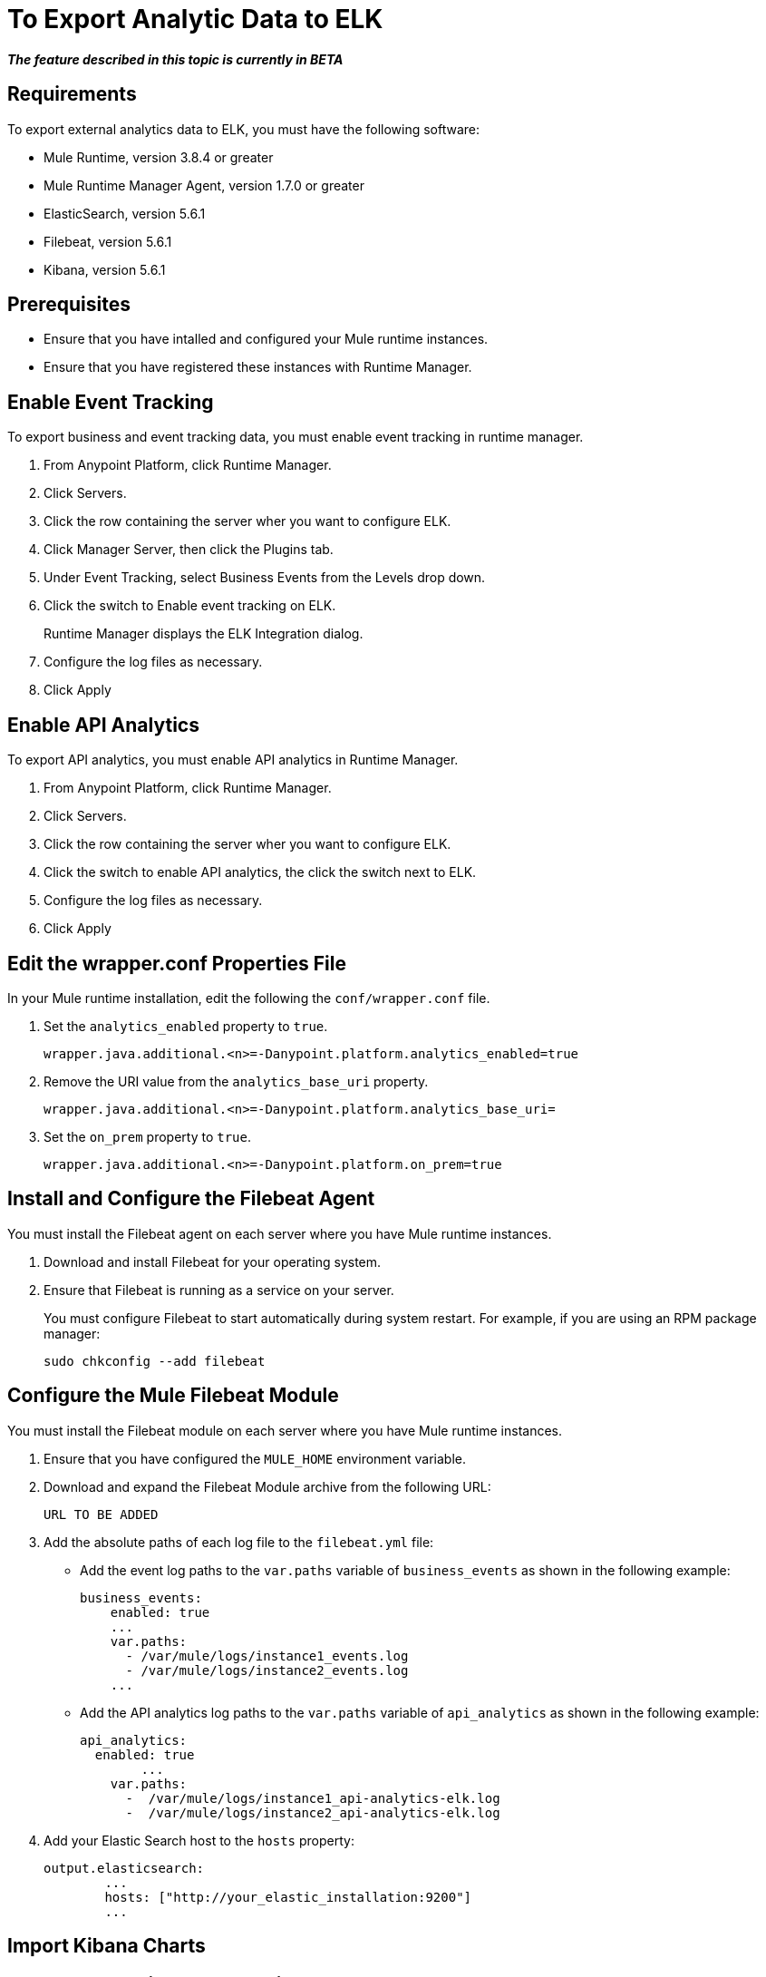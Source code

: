 = To Export Analytic Data to ELK

*_The feature described in this topic is currently in BETA_*

== Requirements

To export external analytics data to ELK, you must have the following software:

* Mule Runtime, version 3.8.4 or greater
* Mule Runtime Manager Agent, version 1.7.0 or greater
* ElasticSearch, version 5.6.1
* Filebeat, version 5.6.1
* Kibana, version 5.6.1

== Prerequisites

* Ensure that you have intalled and configured your Mule runtime instances.
* Ensure that you have registered these instances with Runtime Manager.

== Enable Event Tracking

To export business and event tracking data, you must enable event tracking in runtime manager.

. From Anypoint Platform, click Runtime Manager.
. Click Servers.
. Click the row containing the server wher you want to configure ELK.
. Click Manager Server, then click the Plugins tab.
. Under Event Tracking, select Business Events from the Levels drop down.
. Click the switch to Enable event tracking on ELK. 
+
Runtime Manager displays the ELK Integration dialog.

. Configure the log files as necessary.
. Click Apply

== Enable API Analytics

To export API analytics, you must enable API analytics in Runtime Manager.

. From Anypoint Platform, click Runtime Manager.
. Click Servers.
. Click the row containing the server wher you want to configure ELK.
. Click the switch to enable API analytics, the click the switch next to ELK.
. Configure the log files as necessary.
. Click Apply


== Edit the wrapper.conf Properties File

In your Mule runtime installation, edit the following the `conf/wrapper.conf` file.

. Set the `analytics_enabled` property to `true`.
+
----
wrapper.java.additional.<n>=-Danypoint.platform.analytics_enabled=true
----

. Remove the URI value from the `analytics_base_uri` property.
+
----
wrapper.java.additional.<n>=-Danypoint.platform.analytics_base_uri=
----

. Set the `on_prem` property to `true`. 
+
----
wrapper.java.additional.<n>=-Danypoint.platform.on_prem=true
----

== Install and Configure the Filebeat Agent

You must install the Filebeat agent on each server where you have Mule runtime instances. 

. Download and install Filebeat for your operating system.
. Ensure that Filebeat is running as a service on your server.
+
You must configure Filebeat to start automatically during system restart. For example, if you are using an RPM package manager:
+
----
sudo chkconfig --add filebeat
----

== Configure the Mule Filebeat Module

You must install the Filebeat module on each server where you have Mule runtime instances. 

. Ensure that you have configured the `MULE_HOME` environment variable.
. Download and expand the Filebeat Module archive from the following URL:
+
----
URL TO BE ADDED
----

. Add the absolute paths of each log file to the `filebeat.yml` file:
+
* Add the event log paths to the `var.paths` variable of `business_events` as shown in the following example:
+
----
business_events:
    enabled: true
    ...
    var.paths: 
      - /var/mule/logs/instance1_events.log
      - /var/mule/logs/instance2_events.log
    ...
----
+
* Add the API analytics log paths to the `var.paths` variable of `api_analytics` as shown in the following example:
+
----
api_analytics:
  enabled: true
  	...
    var.paths:
      -  /var/mule/logs/instance1_api-analytics-elk.log
      -  /var/mule/logs/instance2_api-analytics-elk.log
----

. Add your Elastic Search host to the `hosts` property:
+
----
output.elasticsearch:
	...
	hosts: ["http://your_elastic_installation:9200"]
	...
----

== Import Kibana Charts

== Install the Elastic Search Geoip and Agent Modules

== See Also

 
